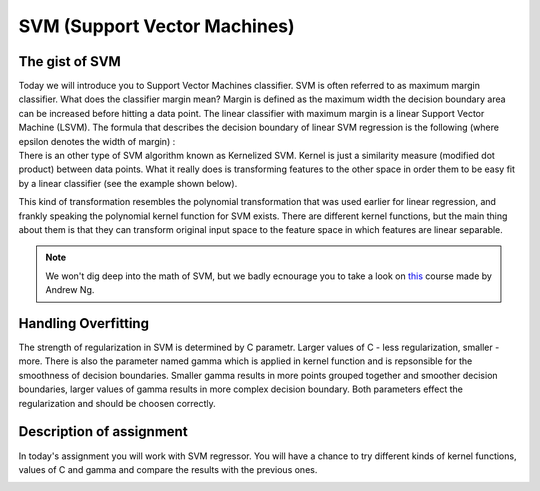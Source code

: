 SVM (Support Vector Machines)
^^^^^^^^^^^^^^^^^^^^^^^^^^^^^

The gist of SVM
===============

| Today we will introduce you to Support Vector Machines classifier. SVM is often referred to as maximum margin classifier. What does the classifier margin mean? Margin is defined as the maximum width the decision boundary area can be increased before hitting a data point. The linear classifier with maximum margin is a linear Support Vector Machine (LSVM). The formula that describes the decision boundary of linear SVM regression is the following (where epsilon denotes the width of margin) : 

.. image:: images/support_vector_machine.png
  :width: 600
  :height: 300
  :align: center
  :alt: linear  SVM

| There is an other type of SVM algorithm known as Kernelized SVM. Kernel is just a similarity measure (modified dot product) between data points. What it really does is transforming features to the other space in order them to be easy fit by a linear classifier (see the example shown below).

.. image:: images/svm2.png
  :width: 800
  :height: 300
  :align: center
  :alt: transformation

This kind of transformation resembles the polynomial transformation that was used earlier for linear regression, and frankly speaking the polynomial kernel function for SVM exists. There are different kernel functions, but the main thing about them is that they can transform original input space to the feature space in which features are linear separable.  


.. note:: We won't dig deep into the math of SVM, but we badly ecnourage you to take a look on `this <https://www.coursera.org/learn/machine-learning?>`_ course made by Andrew Ng. 


Handling Overfitting
====================

The strength of regularization in SVM is determined by C parametr. Larger values of C - less regularization, smaller - more. There is also the parameter named gamma which is applied in kernel function and is repsonsible for the smoothness of decision boundaries. Smaller gamma results in more points grouped together and smoother decision boundaries, larger values of gamma results in more complex decision boundary. Both parameters effect the regularization and should be choosen correctly. 

.. image:: images/svm_C.png
  :width: 800
  :height: 300
  :align: center
  :alt: regularization


Description of assignment
=========================

In today's assignment you will work with SVM regressor. You will have a chance to try different kinds of kernel functions, values of C and gamma and compare the results with the previous ones. 

.. image:: https://colab.research.google.com/assets/colab-badge.svg
  :target: https://colab.research.google.com/github/HikkaV/VNTU-ML-Courses/blob/master/assignments/machine_learning/assignment_4/assignment_4.ipynb
  :width: 150
  :align: right
  :alt:  Assignment 1